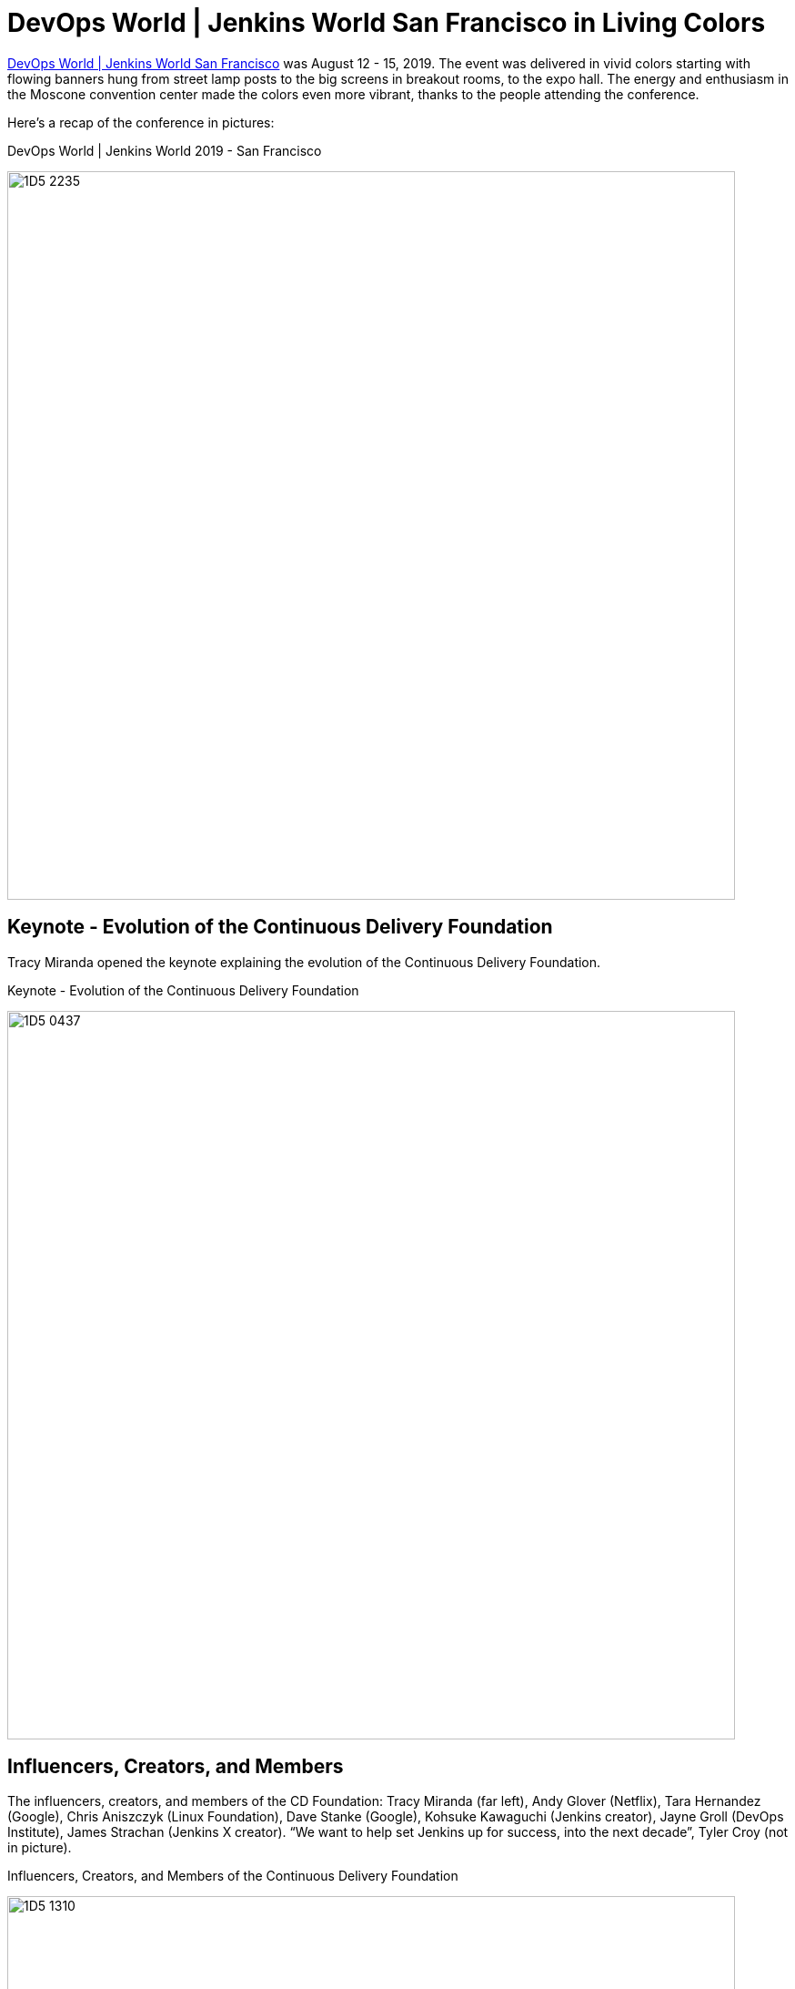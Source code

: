 = DevOps World | Jenkins World San Francisco in Living Colors
:page-tags: events, devopsworld2019, jenkinsworld

:page-author: alyssat

link:https://www.cloudbees.com/devops-world/san-francisco[DevOps World | Jenkins World San Francisco] was August 12 - 15, 2019.
The event was delivered in vivid colors starting with flowing banners hung from street lamp posts to the big screens in breakout rooms, to the expo hall.
The energy and enthusiasm in the Moscone convention center made the colors even more vibrant, thanks to the people attending the conference.

Here's a recap of the conference in pictures:

.DevOps World | Jenkins World 2019 - San Francisco
image:/post-images/jenkinsworld2019/1D5_2235.jpg[width=800]

== Keynote - Evolution of the Continuous Delivery Foundation

Tracy Miranda opened the keynote explaining the evolution of the Continuous Delivery Foundation.

.Keynote - Evolution of the Continuous Delivery Foundation
image:/post-images/jenkinsworld2019/1D5_0437.jpg[width=800]

== Influencers, Creators, and Members

The influencers, creators, and members of the CD Foundation: Tracy Miranda (far left),
Andy Glover (Netflix), Tara Hernandez (Google), Chris Aniszczyk (Linux Foundation), Dave Stanke (Google), Kohsuke Kawaguchi (Jenkins creator), Jayne Groll (DevOps Institute), James Strachan (Jenkins X creator).
“We want to help set Jenkins up for success, into the next decade”, Tyler Croy (not in picture).

.Influencers, Creators, and Members of the Continuous Delivery Foundation
image:/post-images/jenkinsworld2019/1D5_1310.jpg[width=800]

== Contributor Summit

The inaugural Continuous Delivery Foundation Contributor Summit and it was a full house!

.Continuous Delivery Foudnation Contributor Summit
image:/post-images/jenkinsworld2019/IMG_8264.jpg[width=400]

== 15 Years of Jenkins

A remarkable milestone for the Jenkins project, a celebration of Jenkins turning 15...cake included!

.Fifteen Years of Jenkins
image:/post-images/jenkinsworld2019/1D5_0614.jpg[width=400]

== Bee Diverse Luncheon

Interactive and engaging luncheon celebrating diversity

.Bee Diverse Luncheon Entrance
image:/post-images/jenkinsworld2019/1D5_5576.jpg[width=400]

.Bee Diverse Luncheon Leading Voices
image:/post-images/jenkinsworld2019/1D5_5606.jpg[width=400]

.Bee Diverse Luncheon Group Discussions
image:/post-images/jenkinsworld2019/1D5_5682.jpg[width=400]

== Jenkins Contributors and Experts

Jenkins contributors and experts on hand to educate and share lightning talks and provide one on one Jenkins support.

.Jenkins Lightning Talks
image:/post-images/jenkinsworld2019/1D5_3207.jpg[]

.Jenkins Experts Answering Questions
image:/post-images/jenkinsworld2019/1D5_2953.jpg[width=400]

.Jenkins Experts Discussing and Helping
image:/post-images/jenkinsworld2019/IMG_8278.jpg[width=400]

.Jenkins Experts Gathered
image:/post-images/jenkinsworld2019/1D5_3573.jpg[width=400]

== DevOps Superheroes

Even though the conference offered endless learning and networking possibilities, and major milestones worth celebrating,  I felt the true highlight of the conference was the celebration of each individual, “You”.
“You” are the super hero, the driving force behind the incredible innovations to advance technology to where it is today.
Here’s celebrating the super heroes in all of YOU!

.DevOps Superheroes
image:/post-images/jenkinsworld2019/1D5_2286.jpg[width=800]

.Superheroes and the Wookie
image:/post-images/jenkinsworld2019/1D5_1643.jpg[width=400]

.Four Superheroes
image:/post-images/jenkinsworld2019/1D5_2949.jpg[width=400]

.Kohsuke Kawaguchi - Founding Superhero
image:/post-images/jenkinsworld2019/1D5_3034.jpg[width=400]

.A DevOps League of Superheroes
image:/post-images/jenkinsworld2019/1D5_4067.jpg[width=400]

.Crowd of Superheroes
image:/post-images/jenkinsworld2019/1D5_4243.jpg[width=400]

This party will be coming to Lisbon, Portugal on December 3-5, 2019.
We hope to see our EU Jenkins fans at link:https://www.cloudbees.com/devops-world/lisbon[DevOps World | Jenkins World Lisbon].
Use **JWFOSS** for a 30% discount off your pass.

Hope to see you in Lisbon!
